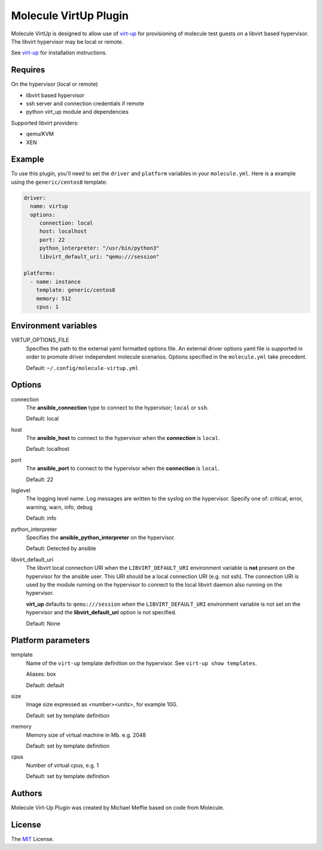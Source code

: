 **********************
Molecule VirtUp Plugin
**********************

Molecule VirtUp is designed to allow use of `virt-up`_ for provisioning of
molecule test guests on a libvirt based hypervisor.  The libvirt hypervisor
may be local or remote.

See `virt-up`_ for installation instructions.

.. _`virt-up`: https://github.com/meffie/virt-up.git

Requires
========

On the hypervisor (local or remote)

* libvirt based hypervisor
* ssh server and connection credentials if remote
* python virt_up module and dependencies

Supported libvirt providers:

* qemu/KVM
* XEN

Example
=======

To use this plugin, you'll need to set the ``driver`` and ``platform``
variables in your ``molecule.yml``. Here is a example using the
``generic/centos8`` template:

.. code-block:: yaml

   driver:
     name: virtup
     options:
        connection: local
        host: localhost
        port: 22
        python_interpreter: "/usr/bin/python3"
        libvirt_default_uri: "qemu:///session"

   platforms:
     - name: instance
       template: generic/centos8
       memory: 512
       cpus: 1

Environment variables
=====================

VIRTUP_OPTIONS_FILE
  Specifies the path to the external yaml formatted options file.  An external
  driver options yaml file is supported in order to promote driver independent
  molecule scenarios. Options specified in the ``molecule.yml`` take precedent.

  Default: ``~/.config/molecule-virtup.yml``

Options
=======

connection
  The **ansible_connection** type to connect to the hypervisor; ``local`` or ``ssh``.

  Default: local

host
  The **ansible_host** to connect to the hypervisor when the **connection** is ``local``.

  Default: localhost

port
  The **ansible_port** to connect to the hypervisor when the **connection** is ``local``.

  Default: 22

loglevel
  The logging level name. Log messages are written to the syslog on the hypervisor.
  Specify one of: critical, error, warning, warn, info, debug

  Default: info

python_interpreter
  Specifies the **ansible_python_interpreter** on the hypervisor.

  Default: Detected by ansible

libvirt_default_uri
  The libvirt local connection URI when the ``LIBVIRT_DEFAULT_URI`` environment
  variable is **not** present on the hypervisor for the ansible user. This URI should
  be a local connection URI (e.g. not ssh). The connection URI is used by the
  module running on the hypervisor to connect to the local libvirt daemon also
  running on the hypervisor.

  **virt_up** defaults to ``qemu:///session`` when the ``LIBVIRT_DEFAULT_URI``
  environment variable is not set on the hypervisor and the
  **libvirt_default_uri** option is not specified.

  Default: None

Platform parameters
===================

template
  Name of the ``virt-up`` template definition on the hypervisor. See ``virt-up show templates``.

  Aliases: box

  Default: default

size
  Image size expressed as <number><units>, for example 10G.

  Default: set by template definition

memory
  Memory size of virtual machine in Mb. e.g. 2048

  Default: set by template definition

cpus
  Number of virtual cpus, e.g. 1

  Default: set by template definition

Authors
=======

Molecule Virt-Up Plugin was created by Michael Meffie based on code from
Molecule.

License
=======

The `MIT`_ License.

.. _`MIT`: https://github.com/meffie/molecule-virtup/blob/master/LICENSE
